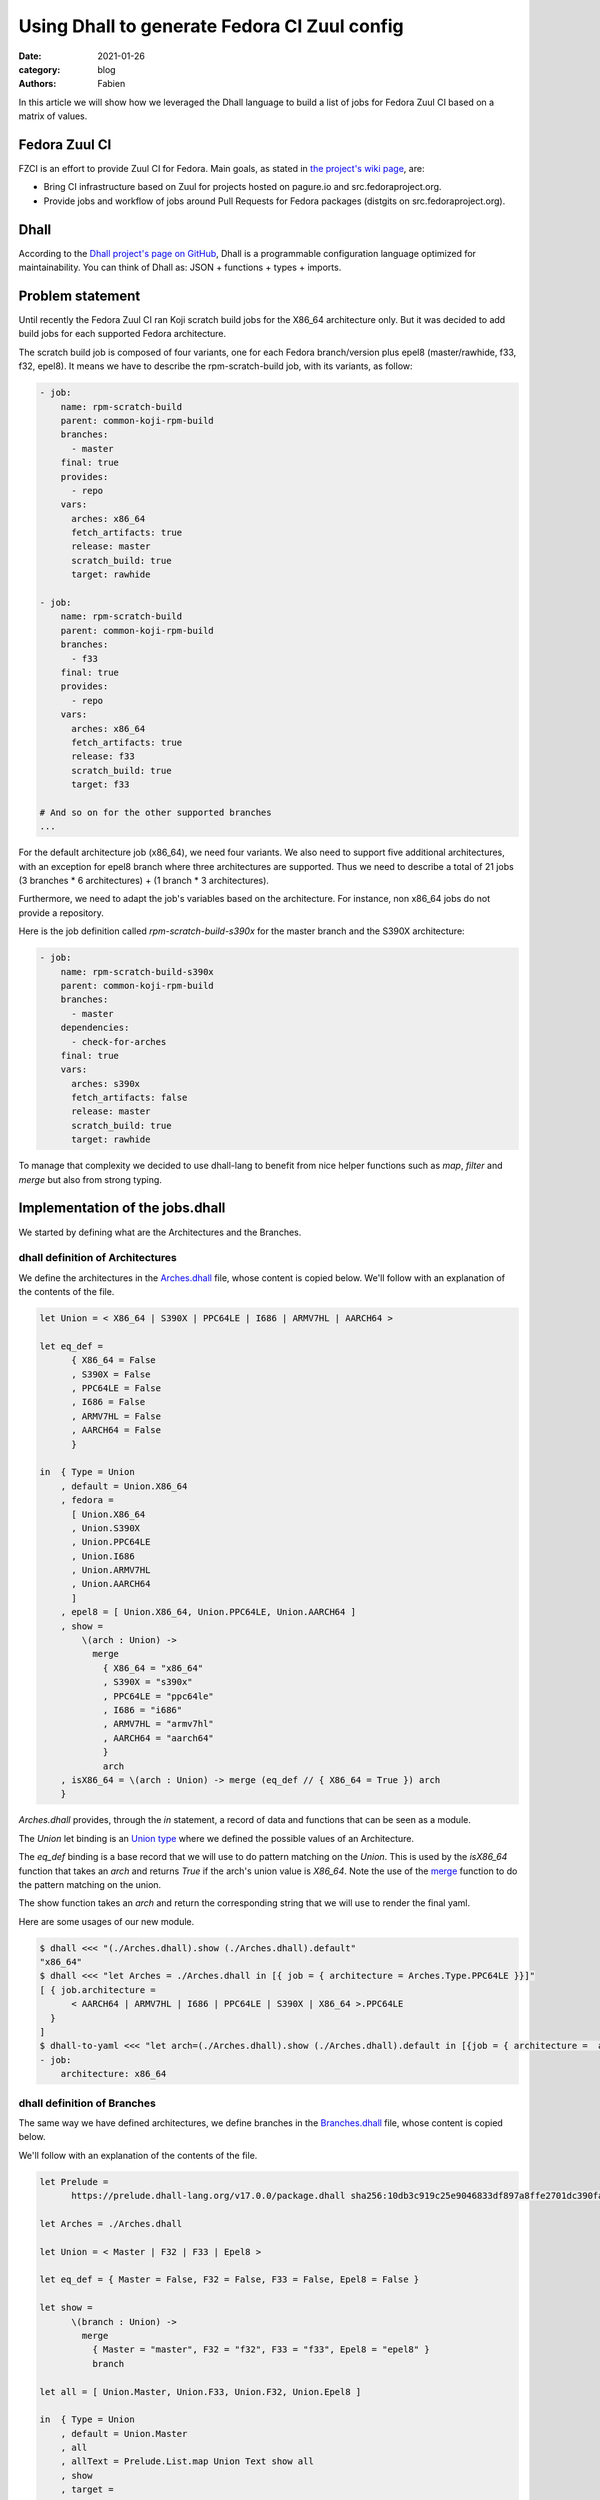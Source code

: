 Using Dhall to generate Fedora CI Zuul config
#############################################

:date: 2021-01-26
:category: blog
:authors: Fabien

In this article we will show how we leveraged the Dhall language to build a
list of jobs for Fedora Zuul CI based on a matrix of values.

Fedora Zuul CI
==============

FZCI is an effort to provide Zuul CI for Fedora. Main goals, as stated in `the project's
wiki page <https://fedoraproject.org/wiki/Zuul-based-ci>`__, are:

- Bring CI infrastructure based on Zuul for projects hosted on pagure.io
  and src.fedoraproject.org.
- Provide jobs and workflow of jobs around Pull Requests for Fedora packages
  (distgits on src.fedoraproject.org).

Dhall
=====

According to the `Dhall project's page on GitHub <https://github.com/dhall-lang/dhall-lang>`__,
Dhall is a programmable configuration language optimized for maintainability.
You can think of Dhall as: JSON + functions + types + imports.

Problem statement
=================

Until recently the Fedora Zuul CI ran Koji scratch build jobs for the X86_64 architecture
only. But it was decided to add build jobs for each supported Fedora architecture.

The scratch build job is composed of four variants, one for each Fedora branch/version plus
epel8 (master/rawhide, f33, f32, epel8). It means we have to describe the rpm-scratch-build
job, with its variants, as follow:

.. code:: YAML

   - job:
       name: rpm-scratch-build
       parent: common-koji-rpm-build
       branches:
         - master
       final: true
       provides:
         - repo
       vars:
         arches: x86_64
         fetch_artifacts: true
         release: master
         scratch_build: true
         target: rawhide

   - job:
       name: rpm-scratch-build
       parent: common-koji-rpm-build
       branches:
         - f33
       final: true
       provides:
         - repo
       vars:
         arches: x86_64
         fetch_artifacts: true
         release: f33
         scratch_build: true
         target: f33

   # And so on for the other supported branches
   ...

For the default architecture job (x86_64), we need four variants. We also need to
support five additional architectures, with an exception for epel8 branch where
three architectures are supported. Thus we need to describe a total of 21 jobs
(3 branches * 6 architectures) + (1 branch * 3 architectures).

Furthermore, we need to adapt the job's variables based on the architecture.
For instance, non x86_64 jobs do not provide a repository.

Here is the job definition called `rpm-scratch-build-s390x` for the master branch
and the S390X architecture:

.. code:: YAML

   - job:
       name: rpm-scratch-build-s390x
       parent: common-koji-rpm-build
       branches:
         - master
       dependencies:
         - check-for-arches
       final: true
       vars:
         arches: s390x
         fetch_artifacts: false
         release: master
         scratch_build: true
         target: rawhide

To manage that complexity we decided to use dhall-lang to benefit from nice helper
functions such as `map`, `filter` and `merge` but also from strong typing.

Implementation of the jobs.dhall
================================

We started by defining what are the Architectures and the Branches.


dhall definition of Architectures
---------------------------------

We define the architectures in the `Arches.dhall <{filename}/demo-codes/FZCI.dhall/Arches.dhall>`_ file,
whose content is copied below.
We'll follow with an explanation of the contents of the file.

.. code::

   let Union = < X86_64 | S390X | PPC64LE | I686 | ARMV7HL | AARCH64 >

   let eq_def =
         { X86_64 = False
         , S390X = False
         , PPC64LE = False
         , I686 = False
         , ARMV7HL = False
         , AARCH64 = False
         }

   in  { Type = Union
       , default = Union.X86_64
       , fedora =
         [ Union.X86_64
         , Union.S390X
         , Union.PPC64LE
         , Union.I686
         , Union.ARMV7HL
         , Union.AARCH64
         ]
       , epel8 = [ Union.X86_64, Union.PPC64LE, Union.AARCH64 ]
       , show =
           \(arch : Union) ->
             merge
               { X86_64 = "x86_64"
               , S390X = "s390x"
               , PPC64LE = "ppc64le"
               , I686 = "i686"
               , ARMV7HL = "armv7hl"
               , AARCH64 = "aarch64"
               }
               arch
       , isX86_64 = \(arch : Union) -> merge (eq_def // { X86_64 = True }) arch
       }


`Arches.dhall` provides, through the `in` statement, a record of data and
functions that can be seen as a module.

The `Union` let binding is an `Union type <https://docs.dhall-lang.org/tutorials/Language-Tour.html?highlight=union#unions>`__ where we defined the possible values
of an Architecture.

The `eq_def` binding is a base record that we will use to do pattern matching
on the `Union`. This is used by the `isX86_64` function
that takes an `arch` and returns `True` if the arch's union value is `X86_64`.
Note the use of the `merge <https://docs.dhall-lang.org/references/Built-in-types.html?highlight=union#keyword-merge>`__
function to do the pattern matching on the union.

The show function takes an `arch` and return the corresponding string that
we will use to render the final yaml.

Here are some usages of our new module.

.. code:: bash

   $ dhall <<< "(./Arches.dhall).show (./Arches.dhall).default"
   "x86_64"
   $ dhall <<< "let Arches = ./Arches.dhall in [{ job = { architecture = Arches.Type.PPC64LE }}]"
   [ { job.architecture =
         < AARCH64 | ARMV7HL | I686 | PPC64LE | S390X | X86_64 >.PPC64LE
     }
   ]
   $ dhall-to-yaml <<< "let arch=(./Arches.dhall).show (./Arches.dhall).default in [{job = { architecture =  arch}}]"
   - job:
       architecture: x86_64


dhall definition of Branches
----------------------------

The same way we have defined architectures, we define branches
in the `Branches.dhall <{filename}/demo-codes/FZCI.dhall/Branches.dhall>`_ file,
whose content is copied below.

We'll follow with an explanation of the contents of the file.

.. code::

   let Prelude =
         https://prelude.dhall-lang.org/v17.0.0/package.dhall sha256:10db3c919c25e9046833df897a8ffe2701dc390fa0893d958c3430524be5a43e

   let Arches = ./Arches.dhall

   let Union = < Master | F32 | F33 | Epel8 >

   let eq_def = { Master = False, F32 = False, F33 = False, Epel8 = False }

   let show =
         \(branch : Union) ->
           merge
             { Master = "master", F32 = "f32", F33 = "f33", Epel8 = "epel8" }
             branch

   let all = [ Union.Master, Union.F33, Union.F32, Union.Epel8 ]

   in  { Type = Union
       , default = Union.Master
       , all
       , allText = Prelude.List.map Union Text show all
       , show
       , target =
           \(branch : Union) ->
             merge
               { Master = "rawhide", F32 = "f32", F33 = "f33", Epel8 = "epel8" }
               branch
       , arches =
           \(branch : Union) ->
             merge
               { Master = Arches.fedora
               , F32 = Arches.fedora
               , F33 = Arches.fedora
               , Epel8 = Arches.epel8
               }
               branch
       , isMaster = \(branch : Union) -> merge (eq_def // { Master = True }) branch
       , isEpel8 = \(branch : Union) -> merge (eq_def // { Epel8 = True }) branch
       }


The `Prelude <https://github.com/dhall-lang/dhall-lang/tree/v17.0.0/Prelude>`__ let binding is the Dhall core library.

Note that we include the `Arches.dhall` via a let binding. This way we can define
the `arches` function that take a `branch` as argument and return the branch's supported
architectures.

.. code:: bash

  $ dhall-to-yaml <<< "(./Branches.dhall).arches < Epel8 | F32 | F33 | Master >.Epel8"

  - X86_64
  - PPC64LE
  - AARCH64

jobs.dhall
----------

Now let's use this two new modules to write the
`jobs.dhall <{filename}/demo-codes/FZCI.dhall/jobs.dhall>`_ file whose content is copied below.
Then using `dhall-to-yaml` command we'll be able to create the jobs.yaml.

.. code::

   let Zuul =
           ~/git/softwarefactory-project.io/software-factory/dhall-zuul/package.dhall
         ? https://softwarefactory-project.io/cgit/software-factory/dhall-zuul/plain/package.dhall

   let Prelude =
         https://prelude.dhall-lang.org/v17.0.0/package.dhall sha256:10db3c919c25e9046833df897a8ffe2701dc390fa0893d958c3430524be5a43e

   let Branches = ./Branches.dhall

   let Arches = ./Arches.dhall

   let generateRpmBuildJobName
       : Arches.Type -> Text
       = \(arch : Arches.Type) ->
           let suffix =
                 if Arches.isX86_64 arch then "" else "-" ++ Arches.show arch

           in  "rpm-scratch-build" ++ suffix

   let Arches =
             Arches
         //  { extras =
                 Prelude.List.filter
                   Arches.Type
                   ( \(arch : Arches.Type) ->
                       Prelude.Bool.not (Arches.isX86_64 arch)
                   )
                   Arches.fedora
             , scratch-job-names =
                 Prelude.List.map
                   Arches.Type
                   Text
                   (\(arch : Arches.Type) -> generateRpmBuildJobName arch)
             }

   let check_for_arches =
         Zuul.Job::{
         , name = "check-for-arches"
         , description = Some "Check the packages needs arches builds"
         , branches = Some Branches.allText
         , run = Some "playbooks/rpm/check-for-arches.yaml"
         , vars = Some
             ( Zuul.Vars.object
                 ( toMap
                     { arch_jobs =
                         Zuul.Vars.array
                           ( Prelude.List.map
                               Text
                               Zuul.Vars.Type
                               Zuul.Vars.string
                               (Arches.scratch-job-names Arches.extras)
                           )
                     }
                 )
             )
         , nodeset = Some (Zuul.Nodeset.Name "fedora-33-container")
         }

   let common_koji_rpm_build =
         Zuul.Job::{
         , name = "common-koji-rpm-build"
         , abstract = Some True
         , protected = Some True
         , description = Some "Base job for RPM build on Fedora Koji"
         , timeout = Some 21600
         , nodeset = Some (Zuul.Nodeset.Name "fedora-33-container")
         , roles = Some [ { zuul = "zuul-distro-jobs" } ]
         , run = Some "playbooks/koji/build-ng.yaml"
         , secrets = Some
           [ Zuul.Job.Secret::{ name = "krb_keytab", secret = "krb_keytab" } ]
         }

   let setVars =
         \(target : Text) ->
         \(release : Text) ->
         \(arch : Text) ->
         \(fetch_artifacts : Bool) ->
           Zuul.Vars.object
             ( toMap
                 { fetch_artifacts = Zuul.Vars.bool fetch_artifacts
                 , scratch_build = Zuul.Vars.bool True
                 , target = Zuul.Vars.string target
                 , release = Zuul.Vars.string release
                 , arches = Zuul.Vars.string arch
                 }
             )

   let doFetchArtifact
       : Arches.Type -> Bool
       = \(arch : Arches.Type) -> Arches.isX86_64 arch

   let generateRpmBuildJob =
         \(branch : Branches.Type) ->
         \(arch : Arches.Type) ->
           Zuul.Job::{
           , name = generateRpmBuildJobName arch
           , parent = Some (Zuul.Job.getName common_koji_rpm_build)
           , final = Some True
           , provides =
               if Arches.isX86_64 arch then Some [ "repo" ] else None (List Text)
           , dependencies =
               if    Arches.isX86_64 arch
               then  None (List Zuul.Job.Dependency.Union)
               else  Some [ Zuul.Job.Dependency.Name "check-for-arches" ]
           , branches = Some [ Branches.show branch ]
           , vars = Some
               ( setVars
                   (Branches.target branch)
                   (Branches.show branch)
                   (Arches.show arch)
                   (doFetchArtifact arch)
               )
           }

   let generateRpmScratchBuildJobs
       : List Zuul.Job.Type
       = let forBranch =
               \(branch : Branches.Type) ->
                 Prelude.List.map
                   Arches.Type
                   Zuul.Job.Type
                   (generateRpmBuildJob branch)
                   (Branches.arches branch)

         in  Prelude.List.concatMap
               Branches.Type
               Zuul.Job.Type
               forBranch
               Branches.all

   let Jobs =
         [ check_for_arches, common_koji_rpm_build ] # generateRpmScratchBuildJobs

   in  Zuul.Job.wrap Jobs


To write this file we used the `Dhall-Zuul Binding library
<https://github.com/softwarefactory-project/dhall-zuul>`__. We import
the library using the `Zuul` let binding.

The `in` statement uses
the `wrap` function provided `dhall-zuul` to wrap the list of `Zuul.Jobs.Type
<https://github.com/softwarefactory-project/dhall-zuul/blob/master/Zuul/Job/Type.dhall>`__
to make this list consumable by Zuul.

The `check-for-arches` is a "conditional job" that control the triggering
of dependent jobs. It needs to be triggered on branches defined in `Branches.dhall`.
The job's playbook expects a variable called `arch_jobs` that is the list of
architecture dependent jobs names. The list is built based on `"Arches.dhall".fedora`.

Note the use of `toMap <https://docs.dhall-lang.org/references/Built-in-types.html?highlight=tomap#keyword-tomap>`__,
`List.map <https://prelude.dhall-lang.org/v17.0.0/List/map>`__, and `List.filter <https://prelude.dhall-lang.org/v17.0.0/List/filter>`__
functions.

The `common_koji_rpm_build` is the parent job of all scratch build jobs.
The Zuul configuration loader will make all child jobs inherit from its
attributes.

The `Jobs` list is extended (using the `# <https://docs.dhall-lang.org/references/Built-in-types.html#id49>`__ operator) with `generateRpmScratchBuildJobs`.

`generateRpmScratchBuildJobs` is a list of `Zuul.Job.Type` built from two encapsulted
iterations over the `Branches.all` and `Branches.arches <branch>`. Note the use of
`concatMap <https://prelude.dhall-lang.org/v17.0.0/List/concatMap>`__ to flatten
the resulting nested lists.

At each iteration the `generateRpmBuildJob` function is called by taking
the branch and the architecture as arguments.

`generateRpmBuildJob` defined a `Zuul.Job.Type` by setting the job' parameters
based on the `branch` and `arch` context. The `dependencies` attributes is
built using `if/then/else` statements. The `name` attribute is defined
by the `generateRpmBuildJobName` function call as well as `vars` is defined by
a call to `setVars`.

Let's run dhall-to-yaml command to get the YAML output.

.. code:: bash

   $ dhall-to-yaml <<< ./jobs.dhall | zuulfmt

Here is the generated `jobs.yaml <{filename}/demo-codes/FZCI.dhall/jobs.yaml>`_ .

Note the use of `zuulfmt <https://softwarefactory-project.io/r/gitweb?p=software-factory/zuulfmt.git>`__
thats is a tool to format a Zuul config YAML definition.


Fedora distgits master branch removal
=====================================

On February 3rd, the Fedora community ran the migration to `remove the
master branch from the distgit repositories <https://fedoraproject.org/wiki/Changes/GitRepos-master-to-main>`__.
From our side it required some small changes to ensure PRs on main and rawhide
branches are handled by Zuul.

To handle this change, we acted in three steps:

- `Updated the FZCI.dhall package to include the new branches <https://pagure.io/fedora-project-config/pull-request/126#request_diff>`__.
- `Updated fedora-zuul-jobs-config/zuul.d/jobs.dhall and regenerated the jobs.yaml <https://pagure.io/fedora-zuul-jobs-config/pull-request/105#request_diff>`__.
- `Updated fedora-zuul-jobs/zuul.d/jobs.dhall and regenerated the jobs.yaml <https://pagure.io/fedora-zuul-jobs/pull-request/98#request_diff>`__.


Pros and cons
=============

Let's see the pros and cons regarding the dhall-lang usage to manage the FZCI jobs:

Cons
----

- New language to learn for contributors.
- Less welcoming for contributors with no previous Dhall experiences.
- Not as simple as editing a YAML file.

Pros
----

- Dhall-Zuul prevents invalid Zuul job definition. For instance a
  typo in a job's attribute or using a string as value attribute where a list of strings
  is expected will be catched by the Dhall interpreter.
- Dhall IDE integration provides type checking and completion. For instance my VSCode IDE
  will list the available Branches (from "Branches.dhall".Type) and prevents me
  to use one not part of the Union.
- No more YAML formating issue.
- Adding a branch (ex. f34) is less error prone. For instance it is not possible to
  miss a job for a given Arch, neither setting the wrong jobs' vars.
- No more YAML / code duplication as it is easy to write functions.
- Allow modularization and code reusability.

To conclude
===========

Thanks to that effort, adding and removing an architecture or a branch is easier
because it is significantly less error prone. We have also started
to modularize the base definitions (branches, arches) so it will be easy to
extend the jobs we provide through FZCI.


Thank you for reading!
